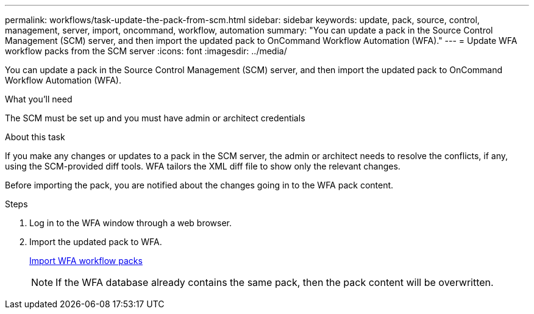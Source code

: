 ---
permalink: workflows/task-update-the-pack-from-scm.html
sidebar: sidebar
keywords: update, pack, source, control, management, server, import, oncommand, workflow, automation
summary: "You can update a pack in the Source Control Management (SCM) server, and then import the updated pack to OnCommand Workflow Automation (WFA)."
---
= Update WFA workflow packs from the SCM server
:icons: font
:imagesdir: ../media/

[.lead]
You can update a pack in the Source Control Management (SCM) server, and then import the updated pack to OnCommand Workflow Automation (WFA).

.What you'll need

The SCM must be set up and you must have admin or architect credentials

.About this task

If you make any changes or updates to a pack in the SCM server, the admin or architect needs to resolve the conflicts, if any, using the SCM-provided diff tools. WFA tailors the XML diff file to show only the relevant changes.

Before importing the pack, you are notified about the changes going in to the WFA pack content.

.Steps

. Log in to the WFA window through a web browser.
. Import the updated pack to WFA.
+
link:task-import-an-oncommand-workflow-automation-pack.html[Import WFA workflow packs]
+
NOTE: If the WFA database already contains the same pack, then the pack content will be overwritten.
